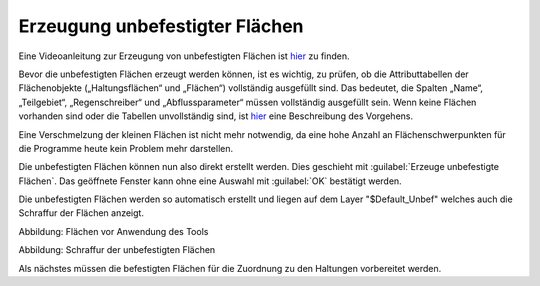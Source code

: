 Erzeugung unbefestigter Flächen
===============================

Eine Videoanleitung zur Erzeugung von unbefestigten Flächen ist `hier <https://fh-aachen.sciebo.de/s/DPMnlKBMS9jjqTC>`_ zu finden. 

Bevor die unbefestigten Flächen erzeugt werden können, ist es wichtig, zu prüfen, ob die Attributtabellen der Flächenobjekte 
(„Haltungsflächen“ und „Flächen“) vollständig ausgefüllt sind. Das bedeutet, die Spalten „Name“, „Teilgebiet“, „Regenschreiber“ und 
„Abflussparameter“ müssen vollständig ausgefüllt sein. Wenn keine Flächen vorhanden sind oder die Tabellen unvollständig sind, 
ist `hier <Import_gebaeudedaten>`_ eine Beschreibung des Vorgehens.  

Eine Verschmelzung der kleinen Flächen ist nicht mehr notwendig, da eine hohe Anzahl an Flächenschwerpunkten für die Programme heute kein Problem mehr darstellen.

Die unbefestigten Flächen können nun also direkt erstellt werden. Dies geschieht mit |Tool_unbef_flaechen| :guilabel:`Erzeuge unbefestigte Flächen`.  
Das geöffnete Fenster kann ohne eine Auswahl mit :guilabel:`OK` bestätigt werden.

.. image:: ./QKan_Bilder/Erstellung_unbefestigte_flaechen/Fenster.png

.. |Tool_unbef_flaechen| image:: ./QKan_Bilder/Tool_unbef_flaechen.png
                             :width: 1.25 em

Die unbefestigten Flächen werden so automatisch erstellt und liegen auf dem Layer "$Default_Unbef" welches auch die Schraffur der Flächen anzeigt.

.. image:: ./QKan_Bilder/Erstellung_unbefestigte_flaechen/vor_unbef_fl.png
     :name: Flächen vor Anwendung des Tools

Abbildung: Flächen vor Anwendung des Tools

.. image:: ./QKan_Bilder/Erstellung_unbefestigte_flaechen/nach_unbef_fl.png
    :name: Schraffur der unbefestigten Flächen

Abbildung: Schraffur der unbefestigten Flächen

Als nächstes müssen die befestigten Flächen für die Zuordnung zu den Haltungen vorbereitet werden. 

